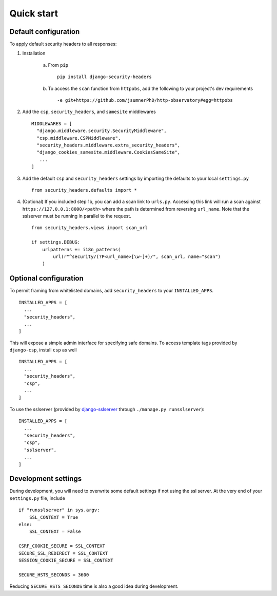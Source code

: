 Quick start
===========


Default configuration
---------------------

To apply default security headers to all responses:


1. Installation

    a. From ``pip`` ::

        pip install django-security-headers


    b. To access the ``scan`` function from ``httpobs``, add the following to your project's dev requirements ::

        -e git+https://github.com/jsumnerPhD/http-observatory#egg=httpobs


2. Add the ``csp``, ``security_headers``, and ``samesite`` middlewares ::

    MIDDLEWARES = [
      "django.middleware.security.SecurityMiddleware",
      "csp.middleware.CSPMiddleware",
      "security_headers.middleware.extra_security_headers",
      "django_cookies_samesite.middleware.CookiesSameSite",
       ...
    ]

3. Add the default ``csp`` and ``security_headers`` settings by importing the defaults to your local ``settings.py``  ::

    from security_headers.defaults import *

4. (Optional) If you included step 1b, you can add a scan link to ``urls.py``.  Accessing this link will run a scan against ``https://127.0.0.1:8000/<path>`` where the path is determined from reversing ``url_name``.  Note that the sslserver must be running in parallel to the request.  ::

    from security_headers.views import scan_url

    if settings.DEBUG:
        urlpatterns += i18n_patterns(
            url(r"^security/(?P<url_name>[\w-]+)/", scan_url, name="scan")
        )


Optional configuration
----------------------

To permit framing from whitelisted domains, add ``security_headers`` to your ``INSTALLED_APPS``.  ::

    INSTALLED_APPS = [
      ...
      "security_headers",
      ...
    ]

This will expose a simple admin interface for specifying safe domains.  To access template tags provided by ``django-csp``, install ``csp`` as well  ::

    INSTALLED_APPS = [
      ...
      "security_headers",
      "csp",
      ...
    ]

To use the sslserver (provided by `django-sslserver <https://github.com/teddziuba/django-sslserver>`_ through ``./manage.py runsslserver``)::

    INSTALLED_APPS = [
      ...
      "security_headers",
      "csp",
      "sslserver",
      ...
    ]



Development settings
--------------------

During development, you will need to overwrite some default settings if not using the ssl server.  At the very end of your ``settings.py`` file, include ::

    if "runsslserver" in sys.argv:
        SSL_CONTEXT = True
    else:
        SSL_CONTEXT = False

    CSRF_COOKIE_SECURE = SSL_CONTEXT
    SECURE_SSL_REDIRECT = SSL_CONTEXT
    SESSION_COOKIE_SECURE = SSL_CONTEXT

    SECURE_HSTS_SECONDS = 3600

Reducing ``SECURE_HSTS_SECONDS`` time is also a good idea during development.
